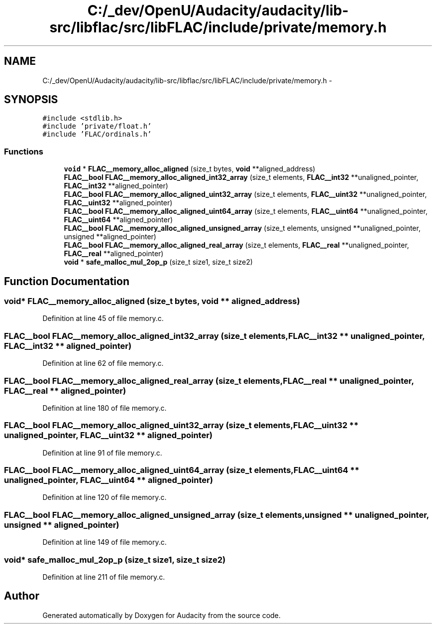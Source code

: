 .TH "C:/_dev/OpenU/Audacity/audacity/lib-src/libflac/src/libFLAC/include/private/memory.h" 3 "Thu Apr 28 2016" "Audacity" \" -*- nroff -*-
.ad l
.nh
.SH NAME
C:/_dev/OpenU/Audacity/audacity/lib-src/libflac/src/libFLAC/include/private/memory.h \- 
.SH SYNOPSIS
.br
.PP
\fC#include <stdlib\&.h>\fP
.br
\fC#include 'private/float\&.h'\fP
.br
\fC#include 'FLAC/ordinals\&.h'\fP
.br

.SS "Functions"

.in +1c
.ti -1c
.RI "\fBvoid\fP * \fBFLAC__memory_alloc_aligned\fP (size_t bytes, \fBvoid\fP **aligned_address)"
.br
.ti -1c
.RI "\fBFLAC__bool\fP \fBFLAC__memory_alloc_aligned_int32_array\fP (size_t elements, \fBFLAC__int32\fP **unaligned_pointer, \fBFLAC__int32\fP **aligned_pointer)"
.br
.ti -1c
.RI "\fBFLAC__bool\fP \fBFLAC__memory_alloc_aligned_uint32_array\fP (size_t elements, \fBFLAC__uint32\fP **unaligned_pointer, \fBFLAC__uint32\fP **aligned_pointer)"
.br
.ti -1c
.RI "\fBFLAC__bool\fP \fBFLAC__memory_alloc_aligned_uint64_array\fP (size_t elements, \fBFLAC__uint64\fP **unaligned_pointer, \fBFLAC__uint64\fP **aligned_pointer)"
.br
.ti -1c
.RI "\fBFLAC__bool\fP \fBFLAC__memory_alloc_aligned_unsigned_array\fP (size_t elements, unsigned **unaligned_pointer, unsigned **aligned_pointer)"
.br
.ti -1c
.RI "\fBFLAC__bool\fP \fBFLAC__memory_alloc_aligned_real_array\fP (size_t elements, \fBFLAC__real\fP **unaligned_pointer, \fBFLAC__real\fP **aligned_pointer)"
.br
.ti -1c
.RI "\fBvoid\fP * \fBsafe_malloc_mul_2op_p\fP (size_t size1, size_t size2)"
.br
.in -1c
.SH "Function Documentation"
.PP 
.SS "\fBvoid\fP* FLAC__memory_alloc_aligned (size_t bytes, \fBvoid\fP ** aligned_address)"

.PP
Definition at line 45 of file memory\&.c\&.
.SS "\fBFLAC__bool\fP FLAC__memory_alloc_aligned_int32_array (size_t elements, \fBFLAC__int32\fP ** unaligned_pointer, \fBFLAC__int32\fP ** aligned_pointer)"

.PP
Definition at line 62 of file memory\&.c\&.
.SS "\fBFLAC__bool\fP FLAC__memory_alloc_aligned_real_array (size_t elements, \fBFLAC__real\fP ** unaligned_pointer, \fBFLAC__real\fP ** aligned_pointer)"

.PP
Definition at line 180 of file memory\&.c\&.
.SS "\fBFLAC__bool\fP FLAC__memory_alloc_aligned_uint32_array (size_t elements, \fBFLAC__uint32\fP ** unaligned_pointer, \fBFLAC__uint32\fP ** aligned_pointer)"

.PP
Definition at line 91 of file memory\&.c\&.
.SS "\fBFLAC__bool\fP FLAC__memory_alloc_aligned_uint64_array (size_t elements, \fBFLAC__uint64\fP ** unaligned_pointer, \fBFLAC__uint64\fP ** aligned_pointer)"

.PP
Definition at line 120 of file memory\&.c\&.
.SS "\fBFLAC__bool\fP FLAC__memory_alloc_aligned_unsigned_array (size_t elements, unsigned ** unaligned_pointer, unsigned ** aligned_pointer)"

.PP
Definition at line 149 of file memory\&.c\&.
.SS "\fBvoid\fP* safe_malloc_mul_2op_p (size_t size1, size_t size2)"

.PP
Definition at line 211 of file memory\&.c\&.
.SH "Author"
.PP 
Generated automatically by Doxygen for Audacity from the source code\&.
